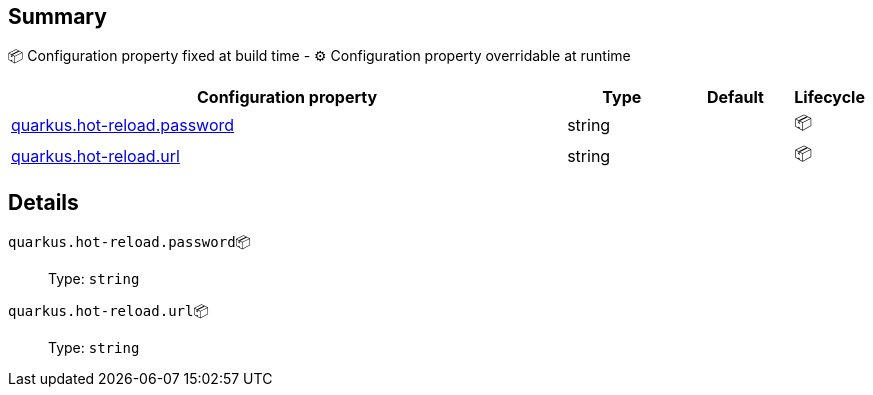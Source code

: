 == Summary

📦 Configuration property fixed at build time - ⚙️️ Configuration property overridable at runtime 

[cols="50,10,10,5"]
|===
|Configuration property|Type|Default|Lifecycle

|<<quarkus.hot-reload.password, quarkus.hot-reload.password>>

|string 
|
| 📦

|<<quarkus.hot-reload.url, quarkus.hot-reload.url>>

|string 
|
| 📦
|===


== Details

[[quarkus.hot-reload.password]]
`quarkus.hot-reload.password`📦::  
+
Type: `string` +



[[quarkus.hot-reload.url]]
`quarkus.hot-reload.url`📦::  
+
Type: `string` +


